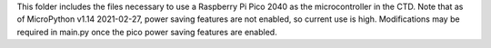 This folder includes the files necessary to use a Raspberry Pi Pico 2040 as the microcontroller in the CTD. Note that as of MicroPython v1.14 2021-02-27, power saving features are not enabled, so current use is high. Modifications may be required in main.py once the pico power saving features are enabled.
